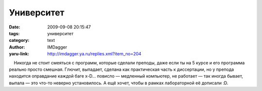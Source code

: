 Университет
===========
:date: 2009-09-08 20:15:47
:tags: университет
:category: text
:author: IMDagger
:yaru-link: http://imdagger.ya.ru/replies.xml?item_no=204

    Никогда не стоит смеяться с программ, которые сделали преподы, даже
если ты на 5 курсе и его программа реально просто смешная. Глючит,
выпадает, сделана как практическая часть к диссертации, но у препода
находится оправдание каждой баге x-D… повисло — медленный компьютер, не
работает — так иногда бывает, выпала — это что-то неверно установилось.
А ещё хочет, чтобы в рамках лабораторной её дописали :D.

